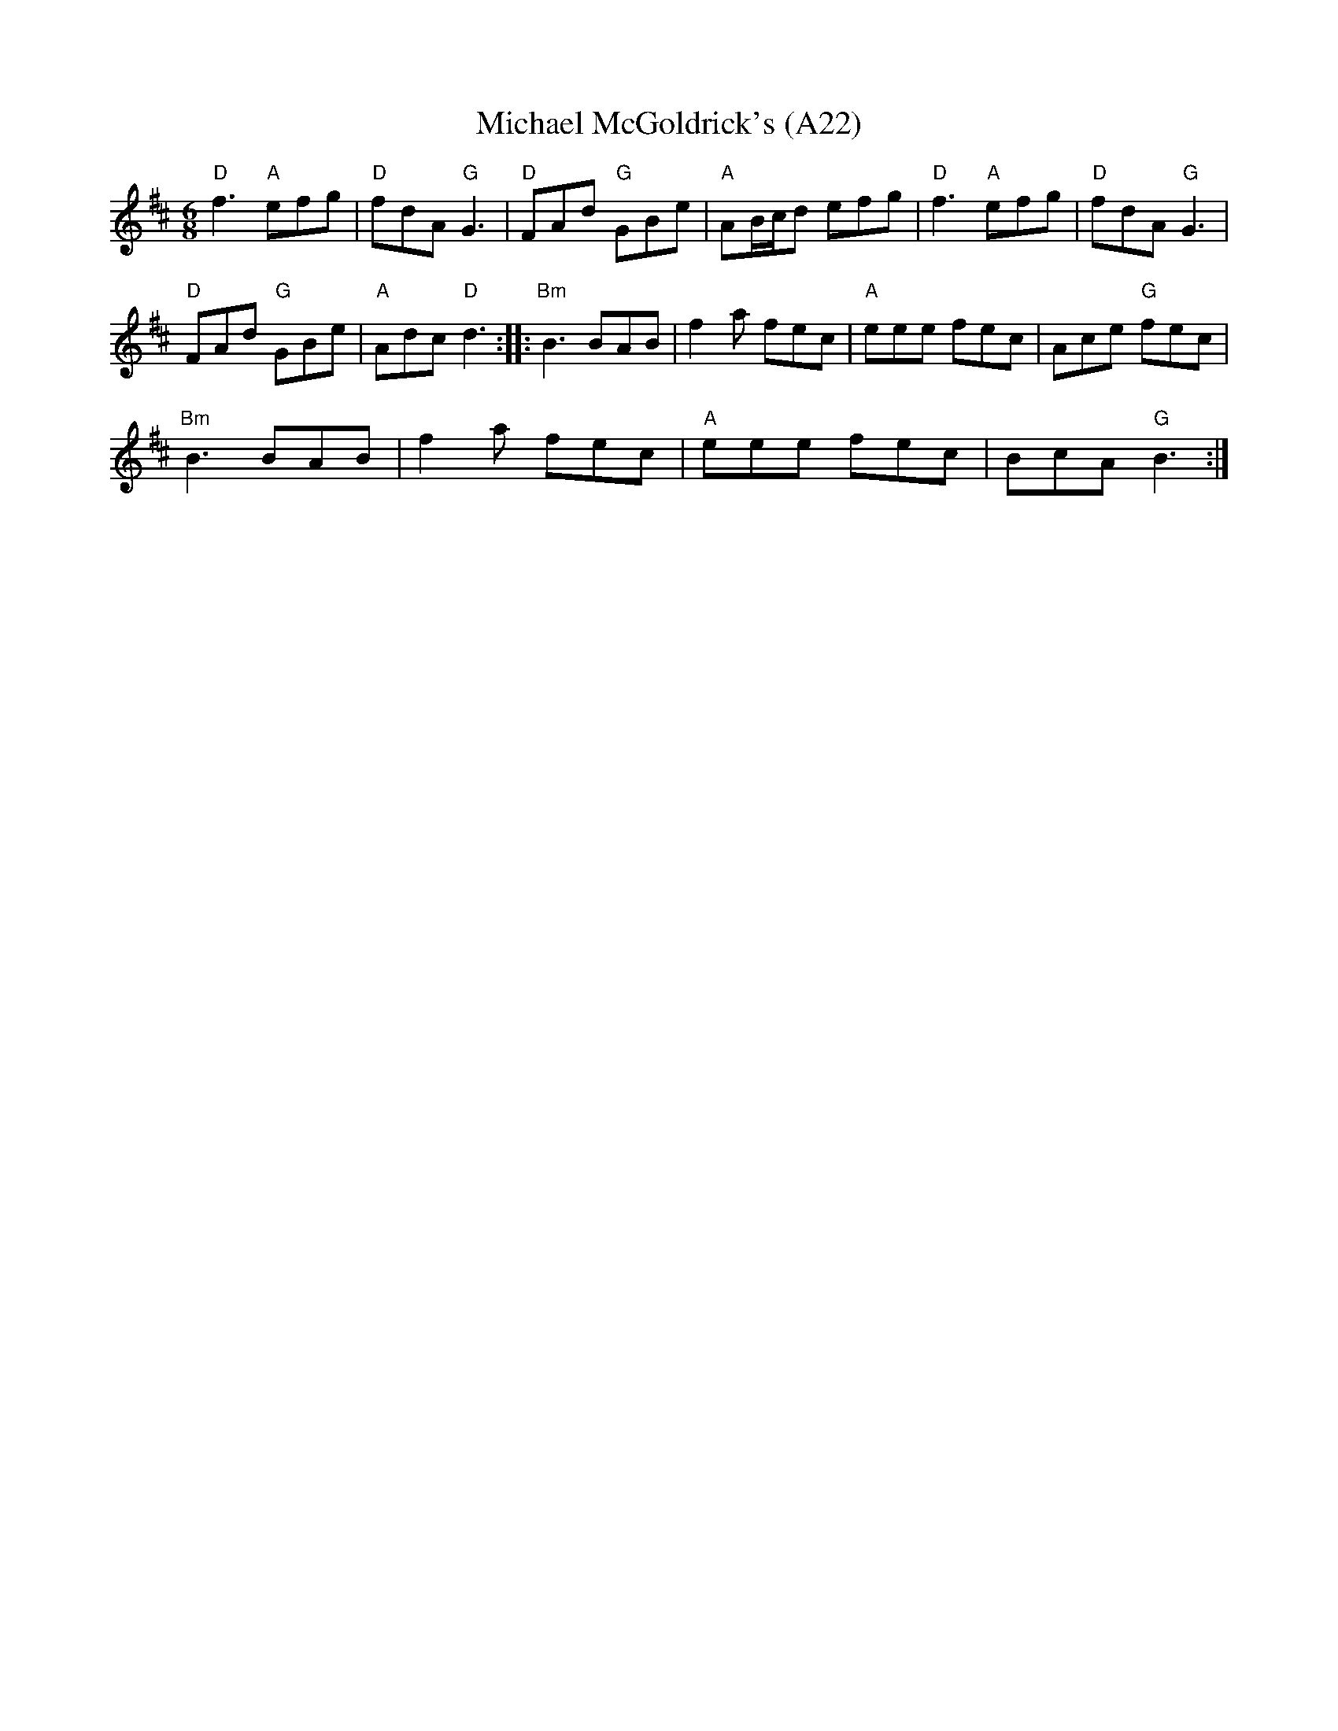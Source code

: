 X: 1045
T: Michael McGoldrick's (A22)
N: page A22
N: heptatonic
M: 6/8
L: 1/8
R: jig
K: Dmaj
"D"f3 "A"efg|"D"fdA "G"G3|"D"FAd "G"GBe|\
"A"AB/c/d efg| "D"f3 "A"efg|"D"fdA "G"G3|
"D"FAd "G"GBe|"A"Adc "D"d3:: "Bm"B3 BAB|\
f2a fec|"A"eee fec|Ace "G"fec|
"Bm"B3 BAB|f2a fec|"A"eee fec|BcA "G"B3:|
